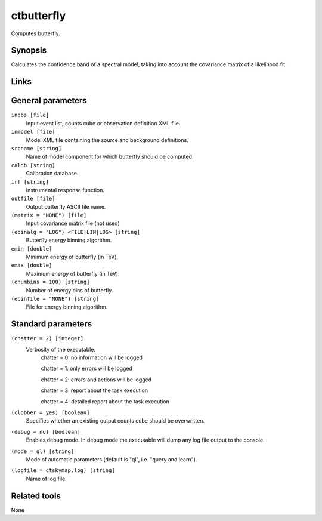 ctbutterfly
===========

Computes butterfly.


Synopsis
--------

Calculates the confidence band of a spectral model, taking into account the
covariance matrix of a likelihood fit.


Links
-----


General parameters
------------------

``inobs [file]``
    Input event list, counts cube or observation definition XML file.
 	 	 
``inmodel [file]``
    Model XML file containing the source and background definitions.
 	 	 
``srcname [string]``
    Name of model component for which butterfly should be computed.
 	 	 
``caldb [string]``
    Calibration database.
 	 	 
``irf [string]``
    Instrumental response function.
 	 	 
``outfile [file]``
    Output butterfly ASCII file name.
 	 	 
``(matrix = "NONE") [file]``
    Input covariance matrix file (not used)

``(ebinalg = "LOG") <FILE|LIN|LOG> [string]``
    Butterfly energy binning algorithm.
 	 	 
``emin [double]``
    Minimum energy of butterfly (in TeV).
 	 	 
``emax [double]``
    Maximum energy of butterfly (in TeV).
 	 	 
``(enumbins = 100) [string]``
    Number of energy bins of butterfly.
 	 	 
``(ebinfile = "NONE") [string]``
    File for energy binning algorithm.


Standard parameters
-------------------

``(chatter = 2) [integer]``
    Verbosity of the executable:
     chatter = 0: no information will be logged
     
     chatter = 1: only errors will be logged
     
     chatter = 2: errors and actions will be logged
     
     chatter = 3: report about the task execution
     
     chatter = 4: detailed report about the task execution
 	 	 
``(clobber = yes) [boolean]``
    Specifies whether an existing output counts cube should be overwritten.
 	 	 
``(debug = no) [boolean]``
    Enables debug mode. In debug mode the executable will dump any log file output to the console.
 	 	 
``(mode = ql) [string]``
    Mode of automatic parameters (default is "ql", i.e. "query and learn").

``(logfile = ctskymap.log) [string]``
    Name of log file.


Related tools
-------------

None
